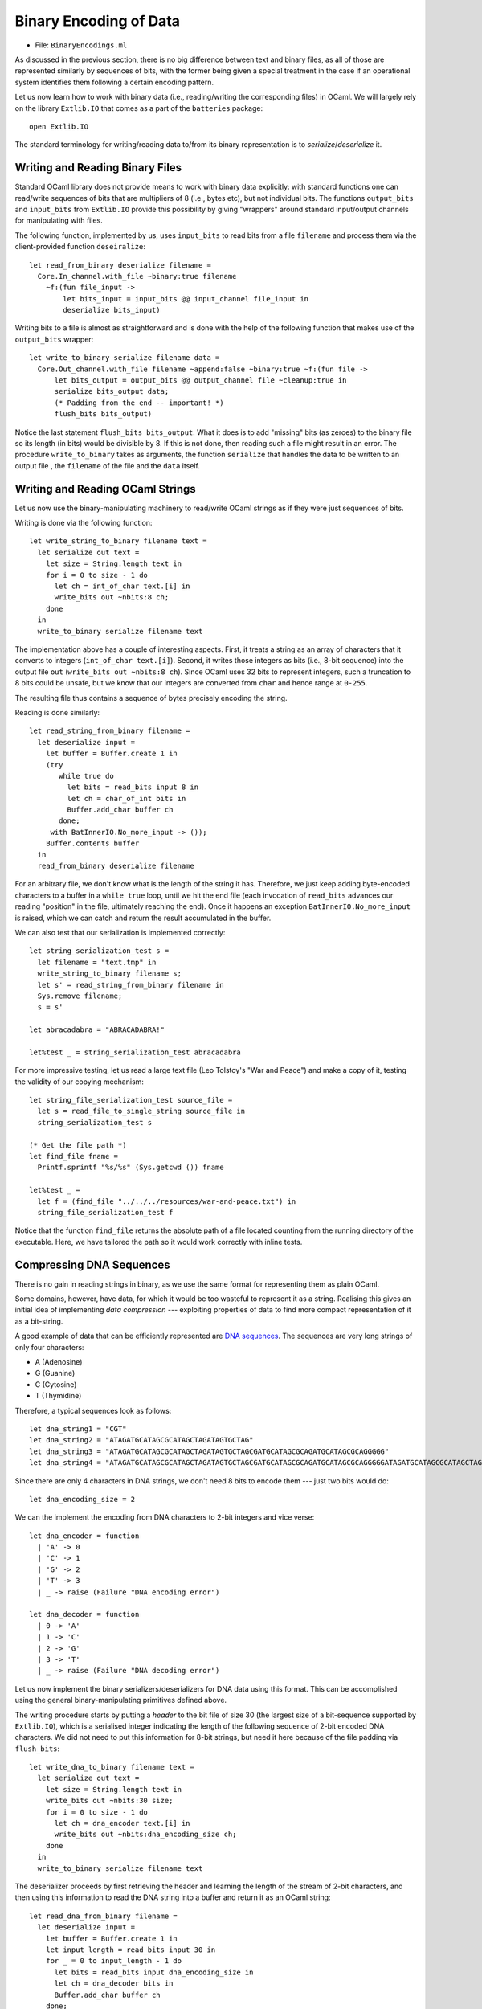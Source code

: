 .. -*- mode: rst -*-

.. _week-10-binary:

Binary Encoding of Data
=======================

* File: ``BinaryEncodings.ml``

As discussed in the previous section, there is no big difference between text and binary files, as all of those are represented similarly by sequences of bits, with the former being given a special treatment in the case if an operational system identifies them following a certain encoding pattern.

Let us now learn how to work with binary data (i.e., reading/writing the corresponding files) in OCaml. We will largely rely on the library ``Extlib.IO`` that comes as a part of the ``batteries`` package::

 open Extlib.IO

The standard terminology for writing/reading data to/from its binary representation is to *serialize*/*deserialize* it.

Writing and Reading Binary Files
--------------------------------

Standard OCaml library does not provide means to work with binary data explicitly: with standard functions one can read/write sequences of bits that are multipliers of 8 (i.e., bytes etc), but not individual bits. The functions ``output_bits`` and ``input_bits`` from ``Extlib.IO`` provide this possibility by giving "wrappers" around standard input/output channels for manipulating with files.

The following function, implemented by us, uses ``input_bits`` to read bits from a file ``filename`` and process them via the client-provided function ``deseiralize``::

 let read_from_binary deserialize filename =  
   Core.In_channel.with_file ~binary:true filename 
     ~f:(fun file_input ->
         let bits_input = input_bits @@ input_channel file_input in
         deserialize bits_input)
 
Writing bits to a file is almost as straightforward and is done with the help of the following function that makes use of the ``output_bits`` wrapper::

 let write_to_binary serialize filename data = 
   Core.Out_channel.with_file filename ~append:false ~binary:true ~f:(fun file ->
       let bits_output = output_bits @@ output_channel file ~cleanup:true in
       serialize bits_output data;
       (* Padding from the end -- important! *)
       flush_bits bits_output)

Notice the last statement ``flush_bits bits_output``. What it does is to add "missing" bits (as zeroes) to the binary file so its length (in bits) would be divisible by 8. If this is not done, then reading such a file might result in an error. The procedure ``write_to_binary`` takes as arguments, the function ``serialize`` that handles the data to be written to an output file , the ``filename`` of the file and the ``data`` itself. 

Writing and Reading OCaml Strings
---------------------------------

Let us now use the binary-manipulating machinery to read/write OCaml strings as if they were just sequences of bits.

Writing is done via the following function::

 let write_string_to_binary filename text = 
   let serialize out text = 
     let size = String.length text in
     for i = 0 to size - 1 do
       let ch = int_of_char text.[i] in      
       write_bits out ~nbits:8 ch;
     done
   in
   write_to_binary serialize filename text

The implementation above has a couple of interesting aspects. First, it treats a string as an array of characters that it converts to integers (``int_of_char text.[i]``). Second, it writes those integers as bits (i.e., 8-bit sequence) into the output file ``out`` (``write_bits out ~nbits:8 ch``). Since OCaml uses 32 bits to represent integers, such a truncation to 8 bits could be unsafe, but we know that our integers are converted from ``char`` and hence range at ``0-255``.

The resulting file thus contains a sequence of bytes precisely encoding the string. 

Reading is done similarly::

 let read_string_from_binary filename =  
   let deserialize input = 
     let buffer = Buffer.create 1 in
     (try
        while true do
          let bits = read_bits input 8 in
          let ch = char_of_int bits in   
          Buffer.add_char buffer ch
        done;
      with BatInnerIO.No_more_input -> ());
     Buffer.contents buffer    
   in
   read_from_binary deserialize filename

For an arbitrary file, we don't know what is the length of the string it has. Therefore, we just keep adding byte-encoded characters to a buffer in a ``while true`` loop, until we hit the end file (each invocation of ``read_bits`` advances our reading "position" in the file, ultimately reaching the end). Once it happens an exception ``BatInnerIO.No_more_input`` is raised, which we can catch and  return the result accumulated in the buffer.

We can also test that our serialization is implemented correctly::

 let string_serialization_test s = 
   let filename = "text.tmp" in
   write_string_to_binary filename s;
   let s' = read_string_from_binary filename in
   Sys.remove filename;
   s = s'

 let abracadabra = "ABRACADABRA!"

 let%test _ = string_serialization_test abracadabra

For more impressive testing, let us read a large text file (Leo Tolstoy's "War and Peace") and make a copy of it, testing the validity of our copying mechanism::

 let string_file_serialization_test source_file = 
   let s = read_file_to_single_string source_file in
   string_serialization_test s

 (* Get the file path *)
 let find_file fname = 
   Printf.sprintf "%s/%s" (Sys.getcwd ()) fname

 let%test _ = 
   let f = (find_file "../../../resources/war-and-peace.txt") in
   string_file_serialization_test f

Notice that the function ``find_file`` returns the absolute path of a
file located counting from the running directory of the executable.
Here, we have tailored the path so it would work correctly with inline tests.

Compressing DNA Sequences
-------------------------

There is no gain in reading strings in binary, as we use the same format for representing them as plain OCaml. 

Some domains, however, have data, for which it would be too wasteful
to represent it as a string. Realising this gives an initial idea of
implementing *data compression* --- exploiting properties of data to
find more compact representation of it as a bit-string.

A good example of data that can be efficiently represented are `DNA sequences <https://en.wikipedia.org/wiki/DNA>`_. The sequences are very long strings of only four characters: 

* A (Adenosine)
* G (Guanine)
* C (Cytosine)
* T (Thymidine)

Therefore, a typical sequences look as follows::

 let dna_string1 = "CGT"
 let dna_string2 = "ATAGATGCATAGCGCATAGCTAGATAGTGCTAG"
 let dna_string3 = "ATAGATGCATAGCGCATAGCTAGATAGTGCTAGCGATGCATAGCGCAGATGCATAGCGCAGGGGG"
 let dna_string4 = "ATAGATGCATAGCGCATAGCTAGATAGTGCTAGCGATGCATAGCGCAGATGCATAGCGCAGGGGGATAGATGCATAGCGCATAGCTAGATAGTGCTAGCGATGCATAGCGCAGATGCATAGCGCAGGGGGATAGATGCATAGCGCATAGCTAGATAGTGCTAGCGATGCATAGCGCAGATGCATAGCGCAGGGGGATAGATGCATAGCGCATAGCTAGATAGTGCTAGCGATGCATAGCGCAGATGCATAGCGCAGGGGGATAGATGCATAGCGCATAGCTAGATAGTGCTAGCGATGCATAGCGCAGATGCATAGCGCAGGGGGATAGATGCATAGCGCATAGCTAGATAGTGCTAGCGATGCATAGCGCAGATGCATAGCGCAGGGGG"

Since there are only 4 characters in DNA strings, we don't need 8 bits to encode them --- just two bits would do::

 let dna_encoding_size = 2

We can the implement the encoding from DNA characters to 2-bit integers and vice verse::

 let dna_encoder = function
   | 'A' -> 0
   | 'C' -> 1
   | 'G' -> 2
   | 'T' -> 3
   | _ -> raise (Failure "DNA encoding error")

 let dna_decoder = function
   | 0 -> 'A'
   | 1 -> 'C'
   | 2 -> 'G'
   | 3 -> 'T'
   | _ -> raise (Failure "DNA decoding error")

Let us now implement the binary serializers/deserializers for DNA data
using this format. This can be accomplished using the general
binary-manipulating primitives defined above.

The writing procedure starts by putting a *header* to the bit file of
size 30 (the largest size of a bit-sequence supported by
``Extlib.IO``), which is a serialised integer indicating the length of
the following sequence of 2-bit encoded DNA characters. We did not
need to put this information for 8-bit strings, but need it here
because of the file padding via ``flush_bits``::

 let write_dna_to_binary filename text = 
   let serialize out text = 
     let size = String.length text in
     write_bits out ~nbits:30 size;
     for i = 0 to size - 1 do
       let ch = dna_encoder text.[i] in
       write_bits out ~nbits:dna_encoding_size ch;
     done
   in
   write_to_binary serialize filename text

The deserializer proceeds by first retrieving the header and learning
the length of the stream of 2-bit characters, and then using this
information to read the DNA string into a buffer and return it as an
OCaml string::

 let read_dna_from_binary filename =  
   let deserialize input = 
     let buffer = Buffer.create 1 in
     let input_length = read_bits input 30 in
     for _ = 0 to input_length - 1 do
       let bits = read_bits input dna_encoding_size in
       let ch = dna_decoder bits in   
       Buffer.add_char buffer ch
     done;
     Buffer.contents buffer
   in
   read_from_binary deserialize filename

We can now test our compression/decompression procedure for DNAs::

 let dna_compression_test d = 
   let filename = "dna.tmp" in
   write_dna_to_binary filename d;
   let d' = read_dna_from_binary filename in
   Sys.remove filename;
   d = d'

**Question:** How can we see if the compression is beneficial?
